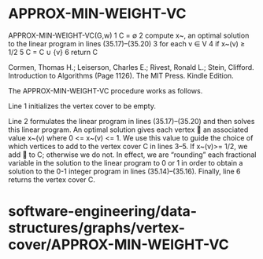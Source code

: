 * APPROX-MIN-WEIGHT-VC

APPROX-MIN-WEIGHT-VC(G,w) 1 C = ∅ 2 compute x~, an optimal solution to
the linear program in lines (35.17)--(35.20) 3 for each v ∈ V 4 if x~(v)
≥ 1/2 5 C = C ∪ {v} 6 return C

Cormen, Thomas H.; Leiserson, Charles E.; Rivest, Ronald L.; Stein,
Clifford. Introduction to Algorithms (Page 1126). The MIT Press. Kindle
Edition.

The APPROX-MIN-WEIGHT-VC procedure works as follows.

Line 1 initializes the vertex cover to be empty.

Line 2 formulates the linear program in lines (35.17)--(35.20) and then
solves this linear program. An optimal solution gives each vertex  an
associated value x~(v) where 0 <= x~(v) <= 1. We use this value to guide
the choice of which vertices to add to the vertex cover C in lines 3--5.
If x~(v)>= 1/2, we add  to C; otherwise we do not. In effect, we are
“rounding” each fractional variable in the solution to the linear
program to 0 or 1 in order to obtain a solution to the 0-1 integer
program in lines (35.14)--(35.16). Finally, line 6 returns the vertex
cover C.

* software-engineering/data-structures/graphs/vertex-cover/APPROX-MIN-WEIGHT-VC
